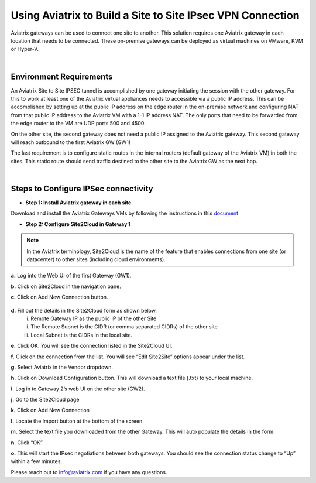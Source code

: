 ﻿



======================================================================================
Using Aviatrix to Build a Site to Site IPsec VPN Connection
======================================================================================

Aviatrix gateways can be used to connect one site to another. This solution requires one Aviatrix gateway in each location that needs to be connected. These on-premise gateways can be deployed as virtual machines on VMware, KVM or Hyper-V.


|


Environment Requirements
---------------------------------------------------------

An Aviatrix Site to Site IPSEC tunnel is accomplished by one gateway initiating the session with the other gateway. For this to work at least one of the Aviatrix virtual appliances needs to accessible via a public IP address. This can be accomplished by setting up at the public IP address on the edge router in the on-premise network and configuring NAT from that public IP address to the Aviatrix VM with a 1-1 IP address NAT. The only ports that need to be forwarded from the edge router to the VM are UDP ports 500 and 4500.


|image1|


On the other site, the second gateway does not need a public IP assigned to the Aviatrix gateway. This second gateway will reach outbound to the first Aviatrix GW (GW1)

The last requirement is to configure static routes in the internal routers (default gateway of the Aviatrix VM) in both the sites. This static route should send traffic destined to the other site to the Aviatrix GW as the next hop.


|image2|

|image3|


|


Steps to Configure IPSec connectivity
---------------------------------------------------------

+ **Step 1: Install Aviatrix gateway in each site.**

Download and install the Aviatrix Gateways VMs by following the instructions in this `document <http://docs.aviatrix.com/StartUpGuides/CloudN-Startup-Guide.html>`__



+ **Step 2: Configure Site2Cloud in Gateway 1**


.. Note:: In the Aviatrix terminology, Site2Cloud is the name of the feature that enables connections from one site (or datacenter) to other sites (including cloud environments).

..

**a.** Log into the Web UI of the first Gateway (GW1).

**b.** Click on Site2Cloud in the navigation pane.

**c.** Click on Add New Connection button.

    |image4|

**d.** Fill out the details in the Site2Cloud form as shown below.
    i. Remote Gateway IP as the public IP of the other Site
    ii. The Remote Subnet is the CIDR (or comma separated CIDRs) of the other site
    iii. Local Subnet is the CIDRs in the local site.

|image5|

**e.** Click OK. You will see the connection listed in the Site2Cloud UI.

**f.** Click on the connection from the list. You will see “Edit Site2Site” options appear under the list.

|image6|

**g.** Select Aviatrix in the Vendor dropdown.

**h.** Click on Download Configuration button. This will download a text file (.txt) to your local machine.

**i.** Log in to Gateway 2’s web UI on the other site (GW2).

**j.** Go to the Site2Cloud page

**k.** Click on Add New Connection

**l.** Locate the Import button at the bottom of the screen.

**m.** Select the text file you downloaded from the other Gateway. This will auto populate the details in the form.

**n.** Click “OK”

**o.** This will start the IPsec negotiations between both gateways. You should see the connection status change to “Up” within a few minutes.

|image7|

Please reach out to info@aviatrix.com if you have any questions.





.. |image1| image:: site_to_site_vpn_media/img_01.png
    :scale: 30%
.. |image2| image:: site_to_site_vpn_media/img_02.png
    :scale: 30%
.. |image3| image:: site_to_site_vpn_media/img_03.png
    :scale: 30%
.. |image4| image:: site_to_site_vpn_media/img_04.png
    :scale: 30%
.. |image5| image:: site_to_site_vpn_media/img_05.png
    :scale: 30%
.. |image6| image:: site_to_site_vpn_media/img_06.png
    :scale: 30%
.. |image7| image:: site_to_site_vpn_media/img_07.png
    :scale: 30%


.. disqus::    
